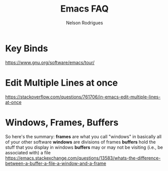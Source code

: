 #+TITLE: Emacs FAQ
#+AUTHOR: Nelson Rodrigues

* Key Binds
https://www.gnu.org/software/emacs/tour/
* Edit Multiple Lines at once
https://stackoverflow.com/questions/761706/in-emacs-edit-multiple-lines-at-once
* Windows, Frames, Buffers
So here's the summary:
*frames* are what you call "windows" in basically all of your other software
*windows* are divisions of frames
*buffers* hold the stuff that you display in windows
*buffers* may or may not be visiting (i.e., be associated with) a file
https://emacs.stackexchange.com/questions/13583/whats-the-difference-between-a-buffer-a-file-a-window-and-a-frame
